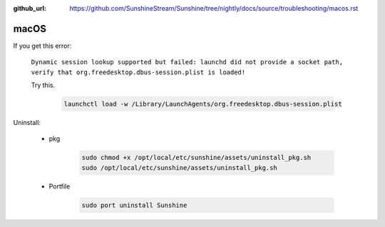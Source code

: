 :github_url: https://github.com/SunshineStream/Sunshine/tree/nightly/docs/source/troubleshooting/macos.rst

macOS
=====
If you get this error:

   ``Dynamic session lookup supported but failed: launchd did not provide a socket path, verify that
   org.freedesktop.dbus-session.plist is loaded!``

   Try this.

      .. code-block:: bash

         launchctl load -w /Library/LaunchAgents/org.freedesktop.dbus-session.plist

Uninstall:

   - pkg

      .. code-block:: bash

         sudo chmod +x /opt/local/etc/sunshine/assets/uninstall_pkg.sh
         sudo /opt/local/etc/sunshine/assets/uninstall_pkg.sh

   - Portfile

      .. code-block:: bash

         sudo port uninstall Sunshine
